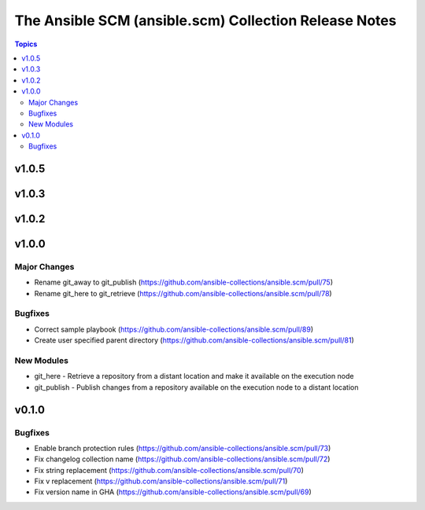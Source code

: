 ======================================================
The Ansible SCM (ansible.scm) Collection Release Notes
======================================================

.. contents:: Topics


v1.0.5
======

v1.0.3
======

v1.0.2
======

v1.0.0
======

Major Changes
-------------

- Rename git_away to git_publish (https://github.com/ansible-collections/ansible.scm/pull/75)
- Rename git_here to git_retrieve (https://github.com/ansible-collections/ansible.scm/pull/78)

Bugfixes
--------

- Correct sample playbook (https://github.com/ansible-collections/ansible.scm/pull/89)
- Create user specified parent directory (https://github.com/ansible-collections/ansible.scm/pull/81)

New Modules
-----------

- git_here - Retrieve a repository from a distant location and make it available on the execution node
- git_publish - Publish changes from a repository available on the execution node to a distant location

v0.1.0
======

Bugfixes
--------

- Enable branch protection rules (https://github.com/ansible-collections/ansible.scm/pull/73)
- Fix changelog collection name (https://github.com/ansible-collections/ansible.scm/pull/72)
- Fix string replacement (https://github.com/ansible-collections/ansible.scm/pull/70)
- Fix v replacement (https://github.com/ansible-collections/ansible.scm/pull/71)
- Fix version name in GHA (https://github.com/ansible-collections/ansible.scm/pull/69)
